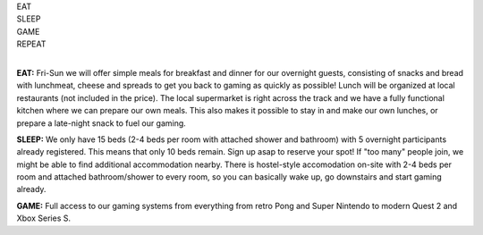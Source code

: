 .. title: Registration: Ludo (14-16 Oct 2022)
.. slug: registration
.. date: 2012-03-30 23:00:00 UTC-03:00
.. tags: 
.. link: 
.. description: 

.. class:: center

| EAT
| SLEEP  
| GAME  
| REPEAT  
| 

**EAT:** Fri-Sun we will offer simple meals for breakfast and dinner for our overnight guests, consisting of snacks and bread with lunchmeat, cheese and spreads to get you back to gaming as quickly as possible! Lunch will be organized at local restaurants (not included in the price).
The local supermarket is right across the track and we have a fully functional kitchen where we can prepare our own meals. This also makes it possible to stay in and make our own lunches, or prepare a late-night snack to fuel our gaming.

**SLEEP:** We only have 15 beds (2-4 beds per room with attached shower and bathroom) with 5 overnight participants already registered. This means that only 10 beds remain. Sign up asap to reserve your spot! If "too many" people join, we might be able to find additional accommodation nearby. There is hostel-style accomodation on-site with 2-4 beds per room and attached bathroom/shower to every room, so you can basically wake up, go downstairs and start gaming already. 

**GAME:** Full access to our gaming systems from everything from retro Pong and Super Nintendo to modern Quest 2 and Xbox Series S.

.. raw:: html

	<iframe src="https://docs.google.com/forms/d/e/1FAIpQLSdXLboaph79x4hZCLSAYcRP1VBlv8Ia9m5_155phUpIcKfgoQ/viewform?embedded=true"  scrolling="no"  frameborder="0" marginheight="0" class="embedded-signup" marginwidth="0">Loading…</iframe>
